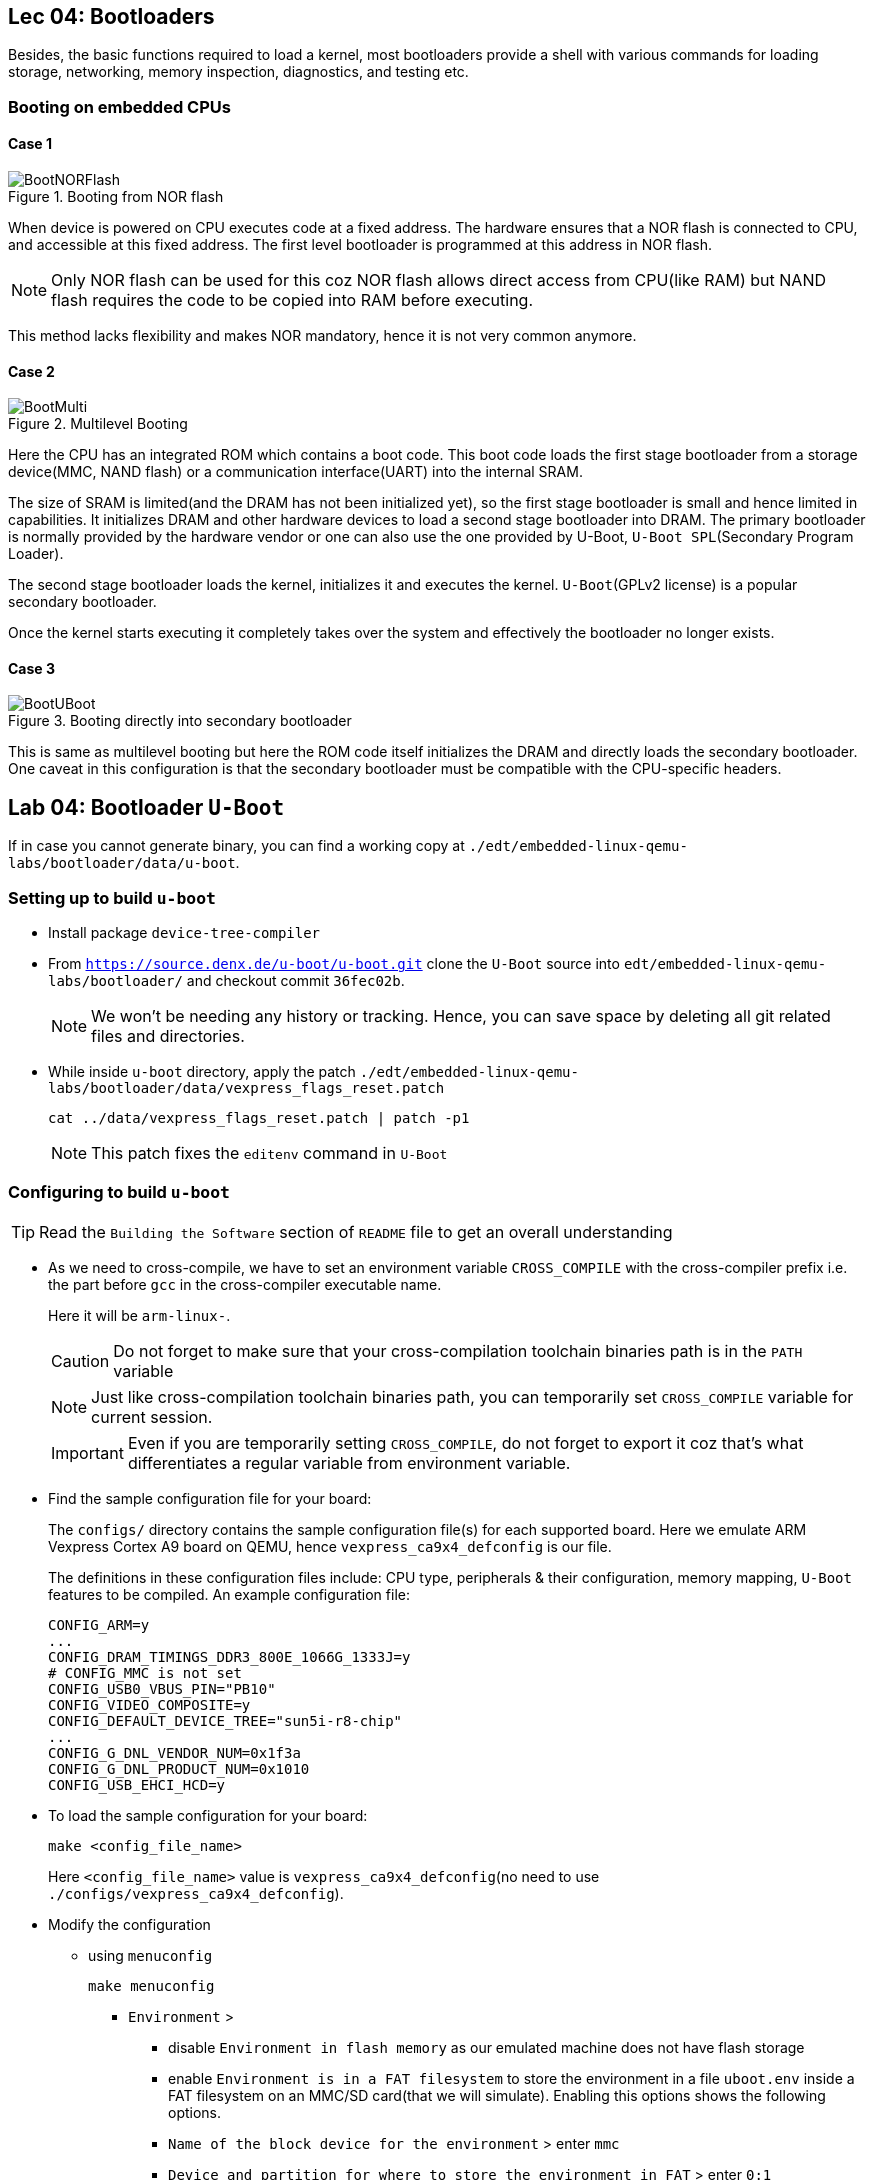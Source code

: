 == Lec 04: Bootloaders

Besides, the basic functions required to load a kernel, most bootloaders provide a shell with various commands for loading storage, networking, memory inspection, diagnostics, and testing etc.

=== Booting on embedded CPUs

==== Case 1

.Booting from NOR flash
image::pix/12.05.2022_04.09.14_REC.png[BootNORFlash]

When device is powered on CPU executes code at a fixed address.
The hardware ensures that a NOR flash is connected to CPU, and accessible at this fixed address.
The first level bootloader is programmed at this address in NOR flash.
[NOTE]
====
Only NOR flash can be used for this coz NOR flash allows direct access from CPU(like RAM) but NAND flash requires the code to be copied into RAM before executing.
====

This method lacks flexibility and makes NOR mandatory, hence it is not very common anymore.

==== Case 2

.Multilevel Booting
image::pix/12.05.2022_04.28.23_REC.png[BootMulti]

Here the CPU has an integrated ROM which contains a boot code.
This boot code loads the first stage bootloader from a storage device(MMC, NAND flash) or a communication interface(UART) into the internal SRAM.

The size of SRAM is limited(and the DRAM has not been initialized yet), so the first stage bootloader is small and hence limited in capabilities.
It initializes DRAM and other hardware devices to load a second stage bootloader into DRAM.
The primary bootloader is normally provided by the hardware vendor or one can also use the one provided by U-Boot, `U-Boot SPL`(Secondary Program Loader).

The second stage bootloader loads the kernel, initializes it and executes the kernel.
`U-Boot`(GPLv2 license) is a popular secondary bootloader.

Once the kernel starts executing it completely takes over the system and effectively the bootloader no longer exists.

==== Case 3

.Booting directly into secondary bootloader
image::pix/12.05.2022_04.34.45_REC.png[BootUBoot]

This is same as multilevel booting but here the ROM code itself initializes the DRAM and directly loads the secondary bootloader.
One caveat in this configuration is that the secondary bootloader must be compatible with the CPU-specific headers.

== Lab 04: Bootloader `U-Boot`

If in case you cannot generate binary, you can find a working copy at `./edt/embedded-linux-qemu-labs/bootloader/data/u-boot`.

=== Setting up to build `u-boot`

* Install package `device-tree-compiler`

* From `https://source.denx.de/u-boot/u-boot.git` clone the `U-Boot` source into `edt/embedded-linux-qemu-labs/bootloader/` and checkout commit `36fec02b`.
+
[NOTE]
====
We won't be needing any history or tracking.
Hence, you can save space by deleting all git related files and directories.
====

* While inside `u-boot` directory, apply the patch `./edt/embedded-linux-qemu-labs/bootloader/data/vexpress_flags_reset.patch`
+
----
cat ../data/vexpress_flags_reset.patch | patch -p1
----
+
[NOTE]
====
This patch fixes the `editenv` command in `U-Boot`
====

=== Configuring to build `u-boot`

[TIP]
====
Read the `Building the Software` section of `README` file to get an overall understanding
====

* As we need to cross-compile, we have to set an environment variable `CROSS_COMPILE` with the cross-compiler prefix i.e. the part before `gcc` in the cross-compiler executable name.
+
Here it will be `arm-linux-`.
+
[CAUTION]
====
Do not forget to make sure that your cross-compilation toolchain binaries path is in the `PATH` variable
====
+
[NOTE]
====
Just like cross-compilation toolchain binaries path, you can temporarily set `CROSS_COMPILE` variable for current session.
====
+
[IMPORTANT]
====
Even if you are temporarily setting `CROSS_COMPILE`, do not forget to export it coz that's what differentiates a regular variable from environment variable.
====

* Find the sample configuration file for your board:
+
The `configs/` directory contains the sample configuration file(s) for each supported board.
Here we emulate ARM Vexpress Cortex A9 board on QEMU, hence `vexpress_ca9x4_defconfig` is our file.
+
The definitions in these configuration files include: CPU type, peripherals & their configuration, memory mapping, `U-Boot` features to be compiled.
An example configuration file:
+
----
CONFIG_ARM=y
...
CONFIG_DRAM_TIMINGS_DDR3_800E_1066G_1333J=y
# CONFIG_MMC is not set
CONFIG_USB0_VBUS_PIN="PB10"
CONFIG_VIDEO_COMPOSITE=y
CONFIG_DEFAULT_DEVICE_TREE="sun5i-r8-chip"
...
CONFIG_G_DNL_VENDOR_NUM=0x1f3a
CONFIG_G_DNL_PRODUCT_NUM=0x1010
CONFIG_USB_EHCI_HCD=y
----

* To load the sample configuration for your board:
+
----
make <config_file_name>
----
+
Here `<config_file_name>` value is `vexpress_ca9x4_defconfig`(no need to use `./configs/vexpress_ca9x4_defconfig`).

* Modify the configuration
** using `menuconfig`
+
----
make menuconfig
----
+
*** `Environment` >
**** disable `Environment in flash memory` as our emulated machine does not have flash storage
**** enable `Environment is in a FAT filesystem` to store the environment in a file `uboot.env` inside a FAT filesystem on an MMC/SD card(that we will simulate).
Enabling this options shows the following options.
**** `Name of the block device for the environment` > enter `mmc`
**** `Device and partition for where to store the environment in FAT` > enter `0:1`

** In the `.config` file:
*** replace line `# CONFIG_CMD_BOOTD is not set` with `CONFIG_CMD_BOOTD=y` to enable `editenv` command
*** replace line `# CONFIG_CMD_EDITENV is not set` with `CONFIG_CMD_EDITENV=y` to enable `bootd`(and its alias `boot`) command.

=== Building `u-boot`
To build `u-boot` for the configured target:
----
make -j<N>
----
where `N` is the number of threads used in parallel compilation.

This generates several binaries including `u-boot`, and `u-boot.bin`.
`u-boot` is the raw executable that can be directly loaded into memory and `u-boot.bin` is the binary image which is loaded into memory via an interface.
Depending on your platform and boot storage device other specialized images with extensions such as `.img`, `.kwb` etc. are generated.

=== Setting up to run `u-boot`

==== Installing `u-boot` on hardware
This varies based on the hardware.

* CPU may provide a boot monitor with which we can communicate over serial port or USB using a specific protocol:
+
We can use this communication interface to load `u-boot`.

* CPU may boot first from removable media such as MMC before booting from fixed media such as NAND flash:
+
We boot from MMC and use that bootloader to re-flash a new version `u-boot`.

* The board may provide a JTAG interface which allows to directly write to the flash memory:
+
We can use this interface to flash `u-boot`.
Very helpful to rescue boards.

* `U-Boot` is already installed on the board:
+
We can use this to flash a new version of `u-boot`.
The board becomes unusable if the new version doesn't work.

* Emulated board may provide an option to directly load a secondary bootloader such as `u-boot` without the need to go through a first-stage/primary bootloader

==== Creating a SD card

* Create a 1 GB file with a block size of 1 MB initialized with all zeroes to act as a container for a loopback filesystem in `./edt/embedded-linux-qemu-labs/bootloader/data`.
This file is used to simulate an SD card.

* Use an interactive tool such as `cfdisk` to set up the container file
** select the `label type` as `dos` as we don't really need a `gpt` partition table for our exercises
** create 3 partitions in the container file:
*** 64 MB, `primary` partition, `FAT16` filesystem, and `bootable`
*** 8 MB, `primary` partition, `Linux` filesystem used for the root filesystem
*** Rest, `primary` partition, `Linux` filesystem used for the data filesystem
** save the partition table by doing `write`

* Load the container file as a block device using loop driver:
+
----
losetup -f --show --partscan <container_file>
----
+
option `f` finds a free loop device, `--show` displays the loop device used, and `--partscan` scans the loop device for partitions and creates additional block devices for each partition `/dev/loop<x>p<y>` where `x` is the number of the loop device and `y` is the partition number

* Format the first partition of the container with the label `boot`:
+
----
mkfs.vfat -F 16 -n boot /dev/loop<x>p1
----
+
[NOTE]
====
Other partitions can be formatted later
====

* To release the container file:
+
----
losetup -d /dev/loop<x>
----

==== Setting up network between host and target

* Setting up ethernet connection
** On host, create a script `qemu-myifup.sh` in `./edt/embedded-linux-qemu-labs/bootloader/data` that will bring the network interface up between host and QEMU by executing the commands:
+
----
/sbin/ip a add <host_ip>/24 dev-$1
/sbin/ip link set $1 up
----
+
here we use 192.168.0.1 as `<host_ip>`

** On target(qemu board) set:
+
|====
|environment variables |value

|`ipaddr`
|`<target_ip>`

|`serverip`
|`<host_ip>`
|====
+
here we use 192.168.0.100 as `<target_ip>`.
+
[NOTE]
====
If 192.168.0.100 is already used, then pick another number between 2-254 that is not used.
====

** Check the connection by pinging the host ip from target

* Setting up TFTP
** Install packages: `tftpd-hpa` (tftp server), and `tftp-hpa` (tftp client)
** Make sure that either one of the folders `/var/lib/tftpboot` or `/srv/tftp` is created.
We will refer to this as tftp export directory.
** Restart target and make sure that the environment variables `ipaddr`, `serverip`, and `ethaddr` are set

=== Testing `u-boot`

==== Running `u-boot` without secondary memory and without networking

* Run QEMU:
+
----
qemu-system-arm -M <board_name> -m <memory> -nographic -kernel u-boot
----
where `<memory>` is the amount of RAM on the machine, and option `kernel` allows to directly load `u-boot` to memory without the need of a primary bootloader.
Here we use `vexpress-a9` as `<board_name>` and `128M` i.e. 128 MB of RAM.

* Press a key before the end of timeout to access `U-Boot` prompt.

* Use `help` command to see the list of available commands.

* To exit QEMU press `Ctrl-a` followed by `x`.

==== Running `u-boot` with secondary memory and without networking

* Run QEMU just as before but use an option `sd` to specify a `<loopback_container_file>`

* Create an environment variable:
+
Here we don't have `export` command hence:
+
----
setenv <env_var_name> <env_var_value>
----

* Store the environment variable to persistent storage:
+
----
saveenv
----

* Reboot the board
+
----
reset
----

* Print and check the value of the environment variable
+
----
printenv <env_var_name>
----

==== Running `u-boot` with secondary memory and with networking

* Run QEMU with a SD card just as before but this time append `-net tap,script=<qemu-myifup_script> -net nic` where:
** `-net tap` creates a software network interface on host side
+
[NOTE]
====
While QEMU is running if you do `ip a`, you will see a `tap0` network interface with the `<host_ip>` set inside `qemu-myifup.sh` script
====
** `-net nic` creates a network device on the emulated machine1

* Drop a file into tftp export directory(`/var/lib/tftpboot` or `/srv/tftp`)

* On target download the file:
+
----
tftp <memory_addr> <file_name>
----
+
here we use 0x61000000 as the address

* On target verify by dumping few bytes of memory:
+
----
md <memory_addr> 4
----
+
dumps 4 * 16 bytes

=== Exploring `u-boot`

==== Environment variables

`u-boot` environment can be configured to be stored in:

* NAND flash at a fixed offset
* MMC or USB at a fixed offset before the beginning of the first partition
* `uboot.env` file on a `FAT` or `ext4` partition(which can lie on any storage type)
* UBI volume

Here we store it in `uboot.env` file on a `FAT` partition of an MMC device.

The environment variables are loaded into RAM at `U-Boot` startup.

|====
|Env var |Purpose

|`bootcmd`
|specifies the commands that `U-Boot` will automatically execute at boot time, after a configurable delay (`bootdelay`), if the boot process is not interrupted

|`bootargs`
|contains the arguments passed to the Linux kernel

|`serverip`
|IP address of the server that `U-Boot` will contact for network related commands

|`ipaddr`
|the IP address of `U-Boot`

|`netmask`
|the network mask used to contact the server

|`ethaddr`
|the MAC address of the ethernet interface, can only be set once

|`filesize`
|the size of the latest copy to memory (from `tftp`, `fatload`, `nand read` etc.)

|====

The environment variables can contain bash code to run scripts and/or execute several commands, and even test the results of them.

Ex:

----
setenv bootcmd 'tftp 0x21000000 zImage; tftp 0x22000000 dtb; bootz 0x21000000 - 0x22000000'
----
shows chaining of several commands using `;` under environment variable `bootcmd`

Ex:

----
setenv mmc-boot 'if fatload mmc 0 80000000 boot.ini; then source; else if fatload mmc 0 80000000 zImage; then run mmc-do-boot; fi; fi'
----
shows testing the result &, decision-making using `if else` clause, and running another command using `run` under environment variable `mmc-boot`

==== Commands
Now that you have a secondary storage, you can explore a few commands:

* To ger version information:
+
----
version
----

* To get the list of available commands:
+
----
help
----

* To get board info:
+
----
bdinfo
----

* To get info about memory:
+
|====
|command |type of memory

|`flinfo`
|flash memory

|`mmcinfo`
|mmc

|`fatinfo <interface> <device>`
|fat filesystem
|====

* To interact with a memory subsystem run:
+
|====
|command |subsystem

|`mmc`
|MMC controller used for SD and micro-SD cards

|`usb`
|USB controller used for USB keys

|`nand`
|NAND flash
|====
and checkout the command options

* To list files in secondary memory:
+
----
ls <interface> <device_nb>
----
+
for our simulated sd card, the `<interface>` is `mmc`, and the `<device_nb>` is 0

* To load a file from filesystem to RAM:
+
----
load <interface> <device_nb> <RAM_address> <file>
----
+
a valid value for `<RAM_address>` is in the bounds of DRAM bank start and size which can be found via `bdinfo` command.
+
For our exercise with QEMU, you can set `<file>` as `uboot.env` and 0x67000000 as `<RAM_address>`

* To load size of a file in the filesystem to environment variable `filesize`
+
----
load <interface> <device_nb> <file>
----

* `loadb`, `loads`, and `loady` loads a file from serial line to the RAM

* To examine memory contents:
+
----
md <start_addr> <size>
----
+
this can be used to examine contents of RAM, storage and even hardware registers.
+
after loading `uboot.env`, you can use 0x67000000 as `<start_addr>` to see how it sits in the memory.

* To modify memory contents: `mm`.

* To ping a device:
+
----
ping <ip_address>
----
+
here the host machine ip is set to `192.168.0.1`

* To load file from network to RAM:
+
----
tftp <RAM_addr> <file_name>
----
+
the `<file_name>` should already be exported on the server side.

* To boot:
+
----
bootd
----
+
or, alternatively
+
----
boot
----
+
this simply runs the command stored in the `bootcmd` environment variable

* To boot kernel loaded at a RAM address:
+
----
bootz <RAM_address>
----
+
starts a compressed kernel image loaded at `<RAM_address>` on the RAM.

==== File transfer
`U-Boot` can also be used to transfer files between the host and the target.
The interface depends on the drivers that `U-Boot` has been compiled with.

|====
|Medium |Drivers required

|Ethernet
|networking

|USB key
|USB

|SD or MicroSD card
|MMC controller

|Serial port
|Serial
|====

For network transfer we use `tftp`(trivial file transfer protocol) which is similar to `ftp` but without authentication and over UDP.
`U-Boot` comes with `tftp` built in.